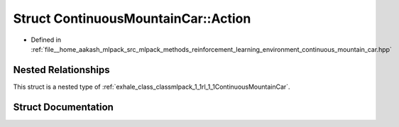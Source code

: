 .. _exhale_struct_structmlpack_1_1rl_1_1ContinuousMountainCar_1_1Action:

Struct ContinuousMountainCar::Action
====================================

- Defined in :ref:`file__home_aakash_mlpack_src_mlpack_methods_reinforcement_learning_environment_continuous_mountain_car.hpp`


Nested Relationships
--------------------

This struct is a nested type of :ref:`exhale_class_classmlpack_1_1rl_1_1ContinuousMountainCar`.


Struct Documentation
--------------------


.. doxygenstruct:: mlpack::rl::ContinuousMountainCar::Action
   :members:
   :protected-members:
   :undoc-members: